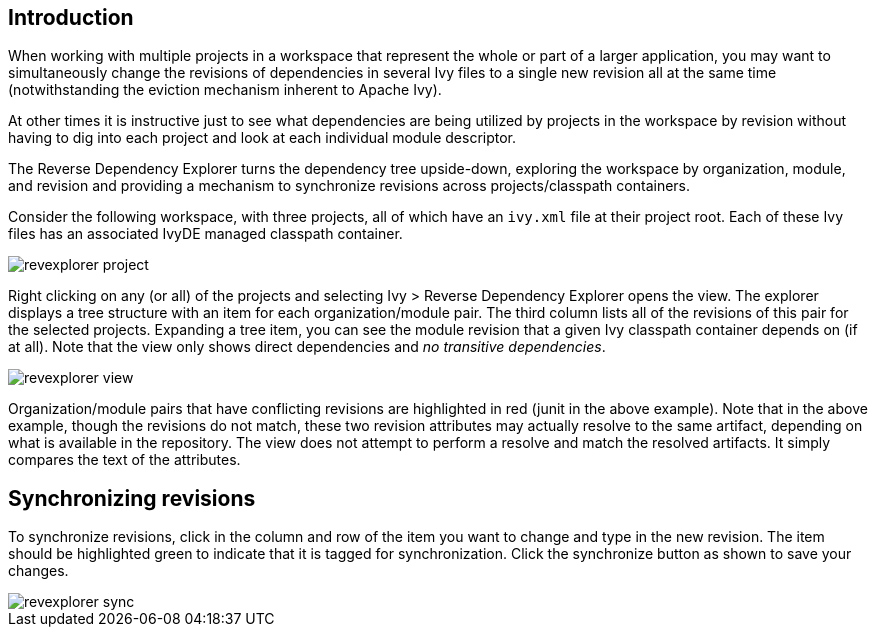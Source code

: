 ////
   Licensed to the Apache Software Foundation (ASF) under one
   or more contributor license agreements.  See the NOTICE file
   distributed with this work for additional information
   regarding copyright ownership.  The ASF licenses this file
   to you under the Apache License, Version 2.0 (the
   "License"); you may not use this file except in compliance
   with the License.  You may obtain a copy of the License at

     http://www.apache.org/licenses/LICENSE-2.0

   Unless required by applicable law or agreed to in writing,
   software distributed under the License is distributed on an
   "AS IS" BASIS, WITHOUT WARRANTIES OR CONDITIONS OF ANY
   KIND, either express or implied.  See the License for the
   specific language governing permissions and limitations
   under the License.
////

== Introduction

When working with multiple projects in a workspace that represent the whole or part of a larger application, you may want to simultaneously change the revisions of dependencies in several Ivy files to a single new revision all at the same time (notwithstanding the eviction mechanism inherent to Apache Ivy). 

At other times it is instructive just to see what dependencies are being utilized by projects in the workspace by revision without having to dig into each project and look at each individual module descriptor.

The Reverse Dependency Explorer turns the dependency tree upside-down, exploring the workspace by organization, module, and revision and providing a mechanism to synchronize revisions across projects/classpath containers.

Consider the following workspace, with three projects, all of which have an `ivy.xml` file at their project root.  Each of these Ivy files has an associated IvyDE managed classpath container.

image::images/revexplorer_project.jpg[]

Right clicking on any (or all) of the projects and selecting Ivy > Reverse Dependency Explorer opens the view.  The explorer displays a tree structure with an item for each organization/module pair.  The third column lists all of the revisions of this pair for the selected projects.  Expanding a tree item, you can see the module revision that a given Ivy classpath container depends on (if at all).  Note that the view only shows direct dependencies and __no transitive dependencies__.

image::images/revexplorer_view.jpg[]

Organization/module pairs that have conflicting revisions are highlighted in red (junit in the above example).  Note that in the above example, though the revisions do not match, these two revision attributes may actually resolve to the same artifact, depending on what is available in the repository.  The view does not attempt to perform a resolve and match the resolved artifacts.  It simply compares the text of the attributes.

== Synchronizing revisions

To synchronize revisions, click in the column and row of the item you want to change and type in the new revision.  The item should be highlighted green to indicate that it is tagged for synchronization.  Click the synchronize button as shown to save your changes.

image::images/revexplorer_sync.jpg[]
